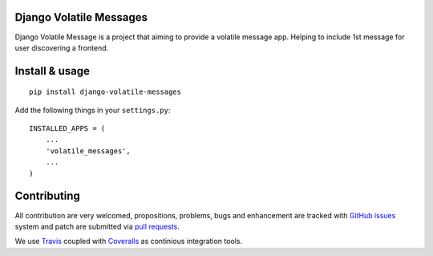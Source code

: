 Django Volatile Messages
========================

.. image:: https://api.travis-ci.org/ZuluPro/djang-volatile-messages.svg
        :target: https://travis-ci.org/ZuluPro/djang-volatile-messages

.. image:: https://coveralls.io/repos/ZuluPro/djang-volatile-messages/badge.svg?branch=master&service=github
        :target: https://coveralls.io/github/ZuluPro/djang-volatile-messages?branch=master

Django Volatile Message is a project that aiming to provide a volatile message
app. Helping to include 1st message for user discovering a frontend.

Install & usage
===============

::

  pip install django-volatile-messages

Add the following things in your ``settings.py``: ::

  INSTALLED_APPS = (
      ...
      'volatile_messages',
      ...
  )

Contributing
============

All contribution are very welcomed, propositions, problems, bugs and
enhancement are tracked with `GitHub issues`_ system and patch are submitted
via `pull requests`_.

We use `Travis`_ coupled with `Coveralls`_ as continious integration tools.

.. _`Read The Docs`: http://djang-volatile-messages.readthedocs.org/
.. _`GitHub issues`: https://github.com/ZuluPro/djang-volatile-messages/issues
.. _`pull requests`: https://github.com/ZuluPro/djang-volatile-messages/pulls
.. _Travis: https://travis-ci.org/ZuluPro/djang-volatile-messages
.. _Coveralls: https://coveralls.io/github/ZuluPro/djang-volatile-messages
